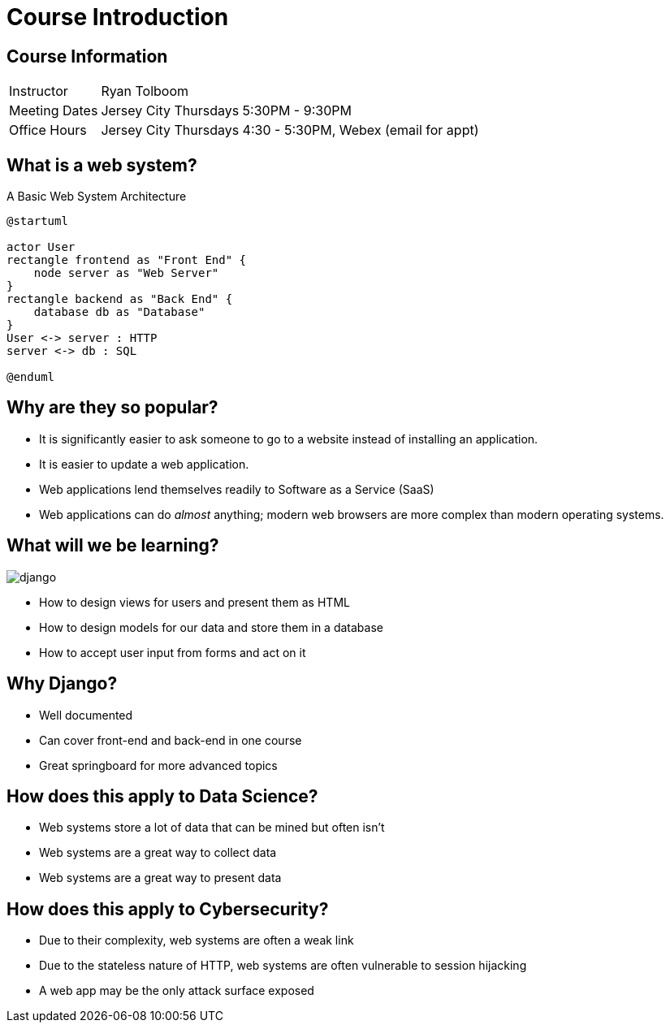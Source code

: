= Course Introduction

== Course Information

[horizontal]
Instructor:: Ryan Tolboom
Meeting Dates:: Jersey City Thursdays 5:30PM - 9:30PM
Office Hours:: Jersey City Thursdays 4:30 - 5:30PM, Webex (email for appt)

== What is a web system?

.A Basic Web System Architecture
[plantuml, web-system, svg, width=75%]
....
@startuml

actor User
rectangle frontend as "Front End" {
    node server as "Web Server"
}
rectangle backend as "Back End" {
    database db as "Database"
}
User <-> server : HTTP
server <-> db : SQL

@enduml
....

== Why are they so popular?

* It is significantly easier to ask someone to go to a website instead of
  installing an application.
* It is easier to update a web application.
* Web applications lend themselves readily to Software as a Service (SaaS)
* Web applications can do _almost_ anything; modern web browsers are more
  complex than modern operating systems.

[.columns]
== What will we be learning?

[.column]
image::django.svg[]

[.column]
* How to design views for users and present them as HTML
* How to design models for our data and store them in a database
* How to accept user input from forms and act on it

== Why Django?

* Well documented
* Can cover front-end and back-end in one course
* Great springboard for more advanced topics

== How does this apply to Data Science?

* Web systems store a lot of data that can be mined but often isn't
* Web systems are a great way to collect data
* Web systems are a great way to present data

== How does this apply to Cybersecurity?

* Due to their complexity, web systems are often a weak link
* Due to the stateless nature of HTTP, web systems are often vulnerable to
  session hijacking
* A web app may be the only attack surface exposed
